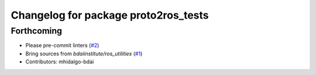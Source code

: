 ^^^^^^^^^^^^^^^^^^^^^^^^^^^^^^^^^^^^^
Changelog for package proto2ros_tests
^^^^^^^^^^^^^^^^^^^^^^^^^^^^^^^^^^^^^

Forthcoming
-----------
* Please pre-commit linters (`#2 <https://github.com/bdaiinstitute/proto2ros/issues/2>`_)
* Bring sources from `bdaiinstitute/ros_utilities` (`#1 <https://github.com/bdaiinstitute/proto2ros/issues/1>`_)
* Contributors: mhidalgo-bdai

